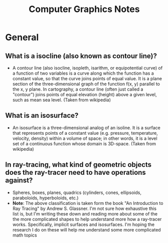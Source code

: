 #+TITLE: Computer Graphics Notes
* General
** What is a isocline (also known as contour line)?
- A contour line (also isocline, isopleth, isarithm, or equipotential curve) of a function of two variables is a curve along which the function has a constant value, so that the curve joins points of equal value. It is a plane section of the three-dimensional graph of the function f(x, y) parallel to the x, y plane. In cartography, a contour line (often just called a "contour") joins points of equal elevation (height) above a given level, such as mean sea level. (Taken from wikipedia)
** What is an isosurface?
- An isosurface is a three-dimensional analog of an isoline. It is a surface that represents points of a constant value (e.g. pressure, temperature, velocity, density) within a volume of space; in other words, it is a level set of a continuous function whose domain is 3D-space. (Taken from wikipedia) 
** In ray-tracing, what kind of geometric objects does the ray-tracer need to have operations against?
- Spheres, boxes, planes, quadrics (cylinders, cones, ellipsoids, paraboloids, hyperboloids, etc.)
- *Note*: The above classification is taken form the book "An Introduction to Ray Tracing" by Andrew S. Glassner. I'm not sure how exhaustive this list is, but I'm writing these down and reading more about some of the the more complicated shapes to help understand more how a ray-tracer works. Specifically, implicit surfaces and isosurfaces. I'm hoping the research I do on these will help me understand some more complicated math topics
